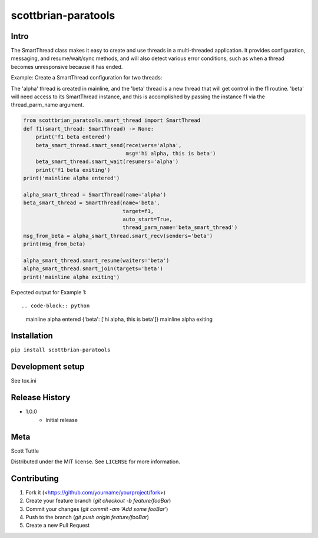 ====================
scottbrian-paratools
====================

Intro
=====

The SmartThread class makes it easy to create and use threads in a
multi-threaded application. It provides configuration, messaging,
and resume/wait/sync methods, and will also detect various error
conditions, such as when a thread becomes unresponsive because it has
ended.

Example: Create a SmartThread configuration for two threads:

The 'alpha' thread is created in mainline, and the 'beta' thread is a new thread that will get control in the f1
routine. 'beta' will need access to its SmartThread instance, and this is accomplished by passing the instance
f1 via the thread_parm_name argument.

.. code-block:: python

    from scottbrian_paratools.smart_thread import SmartThread
    def f1(smart_thread: SmartThread) -> None:
        print('f1 beta entered')
        beta_smart_thread.smart_send(receivers='alpha',
                                     msg='hi alpha, this is beta')
        beta_smart_thread.smart_wait(resumers='alpha')
        print('f1 beta exiting')
    print('mainline alpha entered')

    alpha_smart_thread = SmartThread(name='alpha')
    beta_smart_thread = SmartThread(name='beta',
                                    target=f1,
                                    auto_start=True,
                                    thread_parm_name='beta_smart_thread')
    msg_from_beta = alpha_smart_thread.smart_recv(senders='beta')
    print(msg_from_beta)

    alpha_smart_thread.smart_resume(waiters='beta')
    alpha_smart_thread.smart_join(targets='beta')
    print('mainline alpha exiting')


Expected output for Example 1::

.. code-block:: python

    mainline alpha entered
    {'beta': ['hi alpha, this is beta']}
    mainline alpha exiting



.. image:: https://img.shields.io/badge/security-bandit-yellow.svg
    :target: https://github.com/PyCQA/bandit
    :alt: Security Status

.. image:: https://readthedocs.org/projects/pip/badge/?version=stable
    :target: https://pip.pypa.io/en/stable/?badge=stable
    :alt: Documentation Status


Installation
============

``pip install scottbrian-paratools``


Development setup
=================

See tox.ini

Release History
===============

* 1.0.0
    * Initial release


Meta
====

Scott Tuttle

Distributed under the MIT license. See ``LICENSE`` for more information.


Contributing
============

1. Fork it (<https://github.com/yourname/yourproject/fork>)
2. Create your feature branch (`git checkout -b feature/fooBar`)
3. Commit your changes (`git commit -am 'Add some fooBar'`)
4. Push to the branch (`git push origin feature/fooBar`)
5. Create a new Pull Request